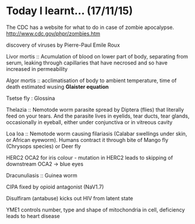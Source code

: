 * Today I learnt... (17/11/15)

  The CDC has a website for what to do in case of zombie apocalypse.
  http://www.cdc.gov/phpr/zombies.htm

  discovery of viruses by Pierre-Paul Emile Roux

  Livor mortis :: Acumulation of blood on lower part of body, separating from
  serum, leaking through capillaries that have necrosed and so have increased
  in permeability

  Algor mortis :: acclimatisation of body to ambient temperature, time of
  death estimated wusing *Glaister equation*

  Tsetse fly : Glossina

  Thelazia :: Nemotode worm parasite spread by Diptera (flies) that
  literally feed on your tears. And the parasite lives in eyelids, tear
  ducts, tear glands, occasionally in eyeball, either under conjunctiva or in
  vitreous cavity

  Loa loa :: Nemotode worm causing filariasis (Calabar swellings under skin,
  or African eyeworm). Humans contract it through bite of Mango fly (Chrysops
  species) or Deer fly

  HERC2 OCA2 for iris colour - mutation in HERC2 leads to skipping of
  downstream OCA2 -> blue eyes

  Dracunuliasis :: Guinea worm

  CIPA fixed by opioid antagonist (NaV1.7)

  Disulfiram (antabuse) kicks out HIV from latent state

  YME1 controls number, type and shape of mitochondria in cell, deficiency
  leads to heart disease
